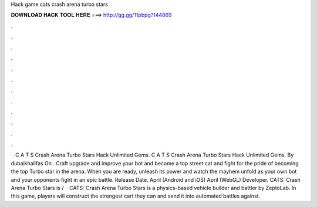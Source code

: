 Hack game cats crash arena turbo stars

𝐃𝐎𝐖𝐍𝐋𝐎𝐀𝐃 𝐇𝐀𝐂𝐊 𝐓𝐎𝐎𝐋 𝐇𝐄𝐑𝐄 ===> http://gg.gg/11pbpg?144869

.

.

.

.

.

.

.

.

.

.

.

.

 · C A T S Crash Arena Turbo Stars Hack Unlimited Gems. C A T S Crash Arena Turbo Stars Hack Unlimited Gems. By dubaikhalifas On . Craft upgrade and improve your bot and become a top street cat and fight for the pride of becoming the top Turbo star in the arena. When you are ready, unleash its power and watch the mayhem unfold as your own bot and your opponents fight in an epic battle. Release Date. April (Android and iOS) April (WebGL) Developer. CATS: Crash Arena Turbo Stars is /  · CATS: Crash Arena Turbo Stars is a physics-based vehicle builder and battler by ZeptoLab. In this game, players will construct the strongest cart they can and send it into automated battles against.